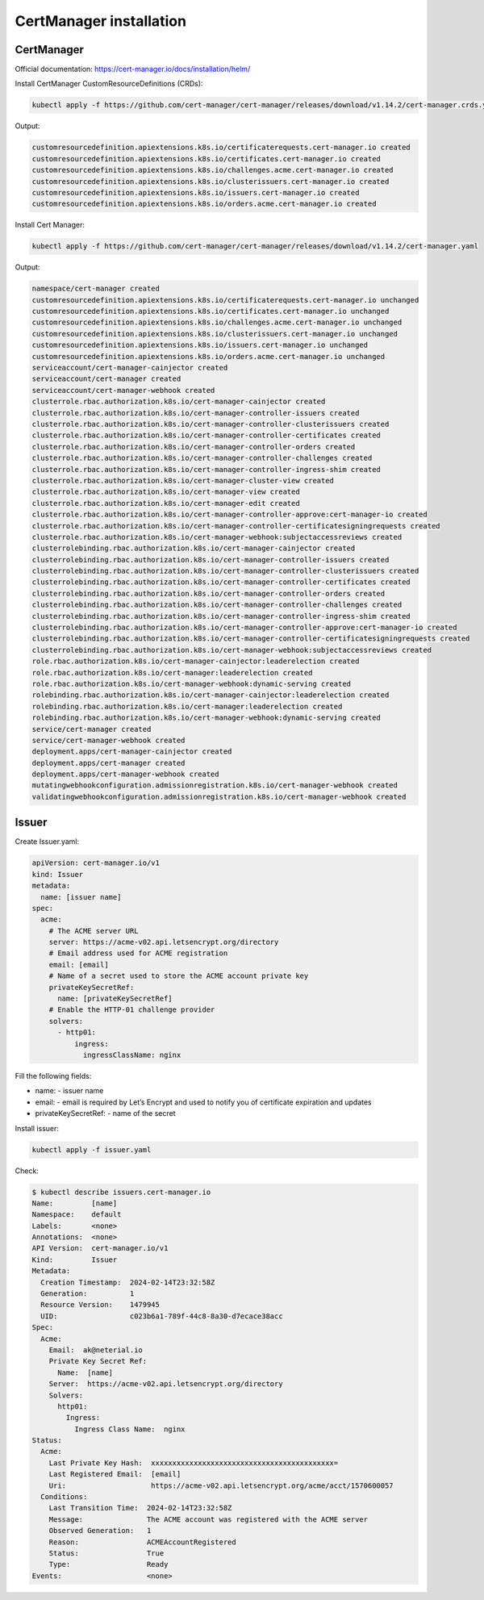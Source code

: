 CertManager installation
========================

CertManager
-----------

Official documentation: https://cert-manager.io/docs/installation/helm/

Install CertManager CustomResourceDefinitions (CRDs):

.. code:: sh

   kubectl apply -f https://github.com/cert-manager/cert-manager/releases/download/v1.14.2/cert-manager.crds.yaml

Output:

.. code:: console

   customresourcedefinition.apiextensions.k8s.io/certificaterequests.cert-manager.io created
   customresourcedefinition.apiextensions.k8s.io/certificates.cert-manager.io created
   customresourcedefinition.apiextensions.k8s.io/challenges.acme.cert-manager.io created
   customresourcedefinition.apiextensions.k8s.io/clusterissuers.cert-manager.io created
   customresourcedefinition.apiextensions.k8s.io/issuers.cert-manager.io created
   customresourcedefinition.apiextensions.k8s.io/orders.acme.cert-manager.io created

Install Cert Manager:

.. code:: sh

   kubectl apply -f https://github.com/cert-manager/cert-manager/releases/download/v1.14.2/cert-manager.yaml

Output:

.. code:: console

   namespace/cert-manager created
   customresourcedefinition.apiextensions.k8s.io/certificaterequests.cert-manager.io unchanged
   customresourcedefinition.apiextensions.k8s.io/certificates.cert-manager.io unchanged
   customresourcedefinition.apiextensions.k8s.io/challenges.acme.cert-manager.io unchanged
   customresourcedefinition.apiextensions.k8s.io/clusterissuers.cert-manager.io unchanged
   customresourcedefinition.apiextensions.k8s.io/issuers.cert-manager.io unchanged
   customresourcedefinition.apiextensions.k8s.io/orders.acme.cert-manager.io unchanged
   serviceaccount/cert-manager-cainjector created
   serviceaccount/cert-manager created
   serviceaccount/cert-manager-webhook created
   clusterrole.rbac.authorization.k8s.io/cert-manager-cainjector created
   clusterrole.rbac.authorization.k8s.io/cert-manager-controller-issuers created
   clusterrole.rbac.authorization.k8s.io/cert-manager-controller-clusterissuers created
   clusterrole.rbac.authorization.k8s.io/cert-manager-controller-certificates created
   clusterrole.rbac.authorization.k8s.io/cert-manager-controller-orders created
   clusterrole.rbac.authorization.k8s.io/cert-manager-controller-challenges created
   clusterrole.rbac.authorization.k8s.io/cert-manager-controller-ingress-shim created
   clusterrole.rbac.authorization.k8s.io/cert-manager-cluster-view created
   clusterrole.rbac.authorization.k8s.io/cert-manager-view created
   clusterrole.rbac.authorization.k8s.io/cert-manager-edit created
   clusterrole.rbac.authorization.k8s.io/cert-manager-controller-approve:cert-manager-io created
   clusterrole.rbac.authorization.k8s.io/cert-manager-controller-certificatesigningrequests created
   clusterrole.rbac.authorization.k8s.io/cert-manager-webhook:subjectaccessreviews created
   clusterrolebinding.rbac.authorization.k8s.io/cert-manager-cainjector created
   clusterrolebinding.rbac.authorization.k8s.io/cert-manager-controller-issuers created
   clusterrolebinding.rbac.authorization.k8s.io/cert-manager-controller-clusterissuers created
   clusterrolebinding.rbac.authorization.k8s.io/cert-manager-controller-certificates created
   clusterrolebinding.rbac.authorization.k8s.io/cert-manager-controller-orders created
   clusterrolebinding.rbac.authorization.k8s.io/cert-manager-controller-challenges created
   clusterrolebinding.rbac.authorization.k8s.io/cert-manager-controller-ingress-shim created
   clusterrolebinding.rbac.authorization.k8s.io/cert-manager-controller-approve:cert-manager-io created
   clusterrolebinding.rbac.authorization.k8s.io/cert-manager-controller-certificatesigningrequests created
   clusterrolebinding.rbac.authorization.k8s.io/cert-manager-webhook:subjectaccessreviews created
   role.rbac.authorization.k8s.io/cert-manager-cainjector:leaderelection created
   role.rbac.authorization.k8s.io/cert-manager:leaderelection created
   role.rbac.authorization.k8s.io/cert-manager-webhook:dynamic-serving created
   rolebinding.rbac.authorization.k8s.io/cert-manager-cainjector:leaderelection created
   rolebinding.rbac.authorization.k8s.io/cert-manager:leaderelection created
   rolebinding.rbac.authorization.k8s.io/cert-manager-webhook:dynamic-serving created
   service/cert-manager created
   service/cert-manager-webhook created
   deployment.apps/cert-manager-cainjector created
   deployment.apps/cert-manager created
   deployment.apps/cert-manager-webhook created
   mutatingwebhookconfiguration.admissionregistration.k8s.io/cert-manager-webhook created
   validatingwebhookconfiguration.admissionregistration.k8s.io/cert-manager-webhook created

Issuer
------

Create Issuer.yaml:

.. code:: yaml

   apiVersion: cert-manager.io/v1
   kind: Issuer
   metadata:
     name: [issuer name]
   spec:
     acme:
       # The ACME server URL
       server: https://acme-v02.api.letsencrypt.org/directory
       # Email address used for ACME registration
       email: [email]
       # Name of a secret used to store the ACME account private key
       privateKeySecretRef:
         name: [privateKeySecretRef]
       # Enable the HTTP-01 challenge provider
       solvers:
         - http01:
             ingress:
               ingressClassName: nginx

Fill the following fields:

- name: - issuer name
- email: - email is required by Let’s Encrypt and used to notify you of
  certificate expiration and updates
- privateKeySecretRef: - name of the secret

Install issuer:

.. code:: sh

   kubectl apply -f issuer.yaml

Check:

.. code:: console

   $ kubectl describe issuers.cert-manager.io
   Name:         [name]
   Namespace:    default
   Labels:       <none>
   Annotations:  <none>
   API Version:  cert-manager.io/v1
   Kind:         Issuer
   Metadata:
     Creation Timestamp:  2024-02-14T23:32:58Z
     Generation:          1
     Resource Version:    1479945
     UID:                 c023b6a1-789f-44c8-8a30-d7ecace38acc
   Spec:
     Acme:
       Email:  ak@neterial.io
       Private Key Secret Ref:
         Name:  [name]
       Server:  https://acme-v02.api.letsencrypt.org/directory
       Solvers:
         http01:
           Ingress:
             Ingress Class Name:  nginx
   Status:
     Acme:
       Last Private Key Hash:  xxxxxxxxxxxxxxxxxxxxxxxxxxxxxxxxxxxxxxxxxxx=
       Last Registered Email:  [email]
       Uri:                    https://acme-v02.api.letsencrypt.org/acme/acct/1570600057
     Conditions:
       Last Transition Time:  2024-02-14T23:32:58Z
       Message:               The ACME account was registered with the ACME server
       Observed Generation:   1
       Reason:                ACMEAccountRegistered
       Status:                True
       Type:                  Ready
   Events:                    <none>
